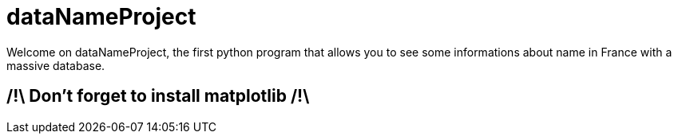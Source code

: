 = dataNameProject

Welcome on dataNameProject, the first python program that allows you to see some informations about name in France with a massive database.

== /!\ Don't forget to install matplotlib /!\
